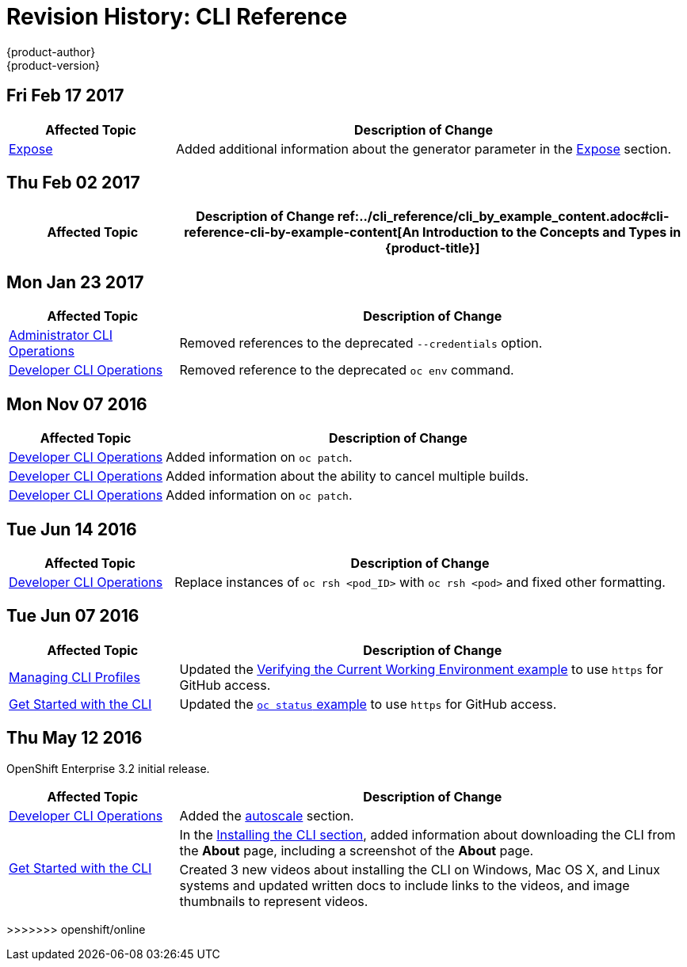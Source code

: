 [[cli-reference-revhistory-cli-reference]]
= Revision History: CLI Reference
{product-author}
{product-version}
:data-uri:
:icons:
:experimental:

// do-release: revhist-tables
== Fri Feb 17 2017

// tag::cli_reference_fri_feb_17_2017[]
[cols="1,3",options="header"]
|===

|Affected Topic |Description of Change
//Fri Feb 17 2017
|xref:../cli_reference/basic_cli_operations.adoc#expose[Expose]
|Added additional information about the generator parameter in the xref:../cli_reference/basic_cli_operations.adoc#expose[Expose] section.



|===

// end::cli_reference_fri_feb_17_2017[]
== Thu Feb 02 2017

// tag::cli_reference_thu_feb_02_2017[]
[cols="1,3",options="header"]
|===

|Affected Topic |Description of Change
//Thu Feb 02 2017
ref:../cli_reference/cli_by_example_content.adoc#cli-reference-cli-by-example-content[An Introduction to the Concepts and Types in {product-title}]
|Updated with new `oc rollout` commands.



|===

// end::cli_reference_thu_feb_02_2017[]

== Mon Jan 23 2017

// tag::cli_reference_mon_jan_23_2017[]
[cols="1,3",options="header"]
|===

|Affected Topic |Description of Change
//Mon Jan 23 2017

|xref:../cli_reference/admin_cli_operations.adoc#cli-reference-admin-cli-operations[Administrator CLI Operations]
|Removed references to the deprecated `--credentials` option.

|xref:../cli_reference/basic_cli_operations.adoc#cli-reference-basic-cli-operations[Developer CLI Operations]
|Removed reference to the deprecated `oc env` command.

|===

// end::cli_reference_mon_jan_23_2017[]


== Mon Nov 07 2016

// tag::cli_reference_mon_nov_07_2016[]
[cols="1,3",options="header"]
|===

|Affected Topic |Description of Change
//Mon Nov 07 2016
|xref:../cli_reference/basic_cli_operations.adoc#cli-reference-basic-cli-operations[Developer CLI Operations]
|Added information on `oc patch`.

|xref:../cli_reference/basic_cli_operations.adoc#cli-reference-basic-cli-operations[Developer CLI Operations]
|Added information about the ability to cancel multiple builds.

|xref:../cli_reference/basic_cli_operations.adoc#cli-reference-basic-cli-operations[Developer CLI Operations]
|Added information on `oc patch`.



|===

// end::cli_reference_mon_nov_07_2016[]
== Tue Jun 14 2016

// tag::cli_reference_tue_jun_14_2016[]
[cols="1,3",options="header"]
|===

|Affected Topic |Description of Change
//Tue Jun 14 2016

|xref:../cli_reference/basic_cli_operations.adoc#cli-reference-basic-cli-operations[Developer CLI Operations]
|Replace instances of `oc rsh <pod_ID>` with `oc rsh <pod>` and fixed other formatting.

|===

// end::cli_reference_tue_jun_14_2016[]

== Tue Jun 07 2016

// tag::cli_reference_tue_jun_07_2016[]
[cols="1,3",options="header"]
|===

|Affected Topic |Description of Change
//Tue Jun 07 2016
n|xref:../cli_reference/manage_cli_profiles.adoc#cli-reference-manage-cli-profiles[Managing CLI Profiles]
|Updated the xref:../cli_reference/manage_cli_profiles.adoc#switching-between-cli-profiles[Verifying the Current Working Environment example] to use `https` for GitHub access.

|xref:../cli_reference/get_started_cli.adoc#cli-reference-get-started-cli[Get Started with the CLI]
|Updated the xref:../cli_reference/get_started_cli.adoc#projects[`oc status` example] to use `https` for GitHub access.

|===

// end::cli_reference_tue_jun_07_2016[]

== Thu May 12 2016

OpenShift Enterprise 3.2 initial release.

// tag::cli_reference_thu_may_12_2016[]
[cols="1,3",options="header"]
|===

|Affected Topic |Description of Change
//Thu May 12 2016
|xref:../cli_reference/basic_cli_operations.adoc#cli-reference-basic-cli-operations[Developer CLI Operations]
|Added the xref:../cli_reference/basic_cli_operations.adoc#autoscale[autoscale] section.

.2+|xref:../cli_reference/get_started_cli.adoc#cli-reference-get-started-cli[Get Started with the CLI]
|In the xref:../cli_reference/get_started_cli.adoc#installing-the-cli[Installing the CLI section], added information about downloading the CLI from the *About* page, including a screenshot of the *About* page.
|Created 3 new videos about installing the CLI on Windows, Mac OS X, and Linux systems and updated written docs to include links to the videos, and image thumbnails to represent videos.

|===

// end::cli_reference_thu_may_12_2016[]
>>>>>>> openshift/online
